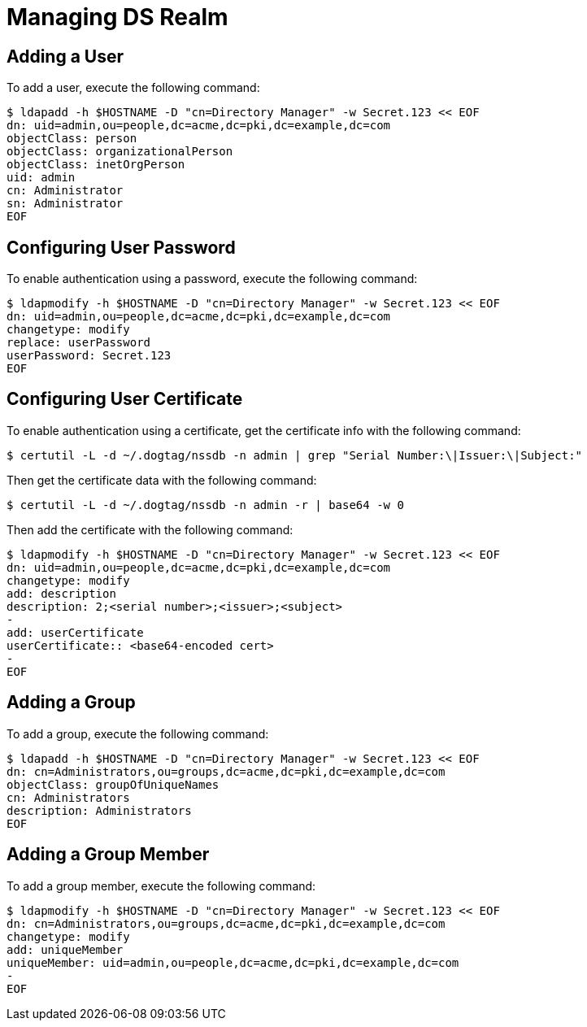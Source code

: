 = Managing DS Realm =

== Adding a User ==

To add a user, execute the following command:

----
$ ldapadd -h $HOSTNAME -D "cn=Directory Manager" -w Secret.123 << EOF
dn: uid=admin,ou=people,dc=acme,dc=pki,dc=example,dc=com
objectClass: person
objectClass: organizationalPerson
objectClass: inetOrgPerson
uid: admin
cn: Administrator
sn: Administrator
EOF
----

== Configuring User Password ==

To enable authentication using a password, execute the following command:

----
$ ldapmodify -h $HOSTNAME -D "cn=Directory Manager" -w Secret.123 << EOF
dn: uid=admin,ou=people,dc=acme,dc=pki,dc=example,dc=com
changetype: modify
replace: userPassword
userPassword: Secret.123
EOF
----

== Configuring User Certificate ==

To enable authentication using a certificate, get the certificate info with the following command:

----
$ certutil -L -d ~/.dogtag/nssdb -n admin | grep "Serial Number:\|Issuer:\|Subject:"
----

Then get the certificate data with the following command:

----
$ certutil -L -d ~/.dogtag/nssdb -n admin -r | base64 -w 0
----

Then add the certificate with the following command:

----
$ ldapmodify -h $HOSTNAME -D "cn=Directory Manager" -w Secret.123 << EOF
dn: uid=admin,ou=people,dc=acme,dc=pki,dc=example,dc=com
changetype: modify
add: description
description: 2;<serial number>;<issuer>;<subject>
-
add: userCertificate
userCertificate:: <base64-encoded cert>
-
EOF
----

== Adding a Group ==

To add a group, execute the following command:

----
$ ldapadd -h $HOSTNAME -D "cn=Directory Manager" -w Secret.123 << EOF
dn: cn=Administrators,ou=groups,dc=acme,dc=pki,dc=example,dc=com
objectClass: groupOfUniqueNames
cn: Administrators
description: Administrators
EOF
----

== Adding a Group Member ==

To add a group member, execute the following command:

----
$ ldapmodify -h $HOSTNAME -D "cn=Directory Manager" -w Secret.123 << EOF
dn: cn=Administrators,ou=groups,dc=acme,dc=pki,dc=example,dc=com
changetype: modify
add: uniqueMember
uniqueMember: uid=admin,ou=people,dc=acme,dc=pki,dc=example,dc=com
-
EOF
----
